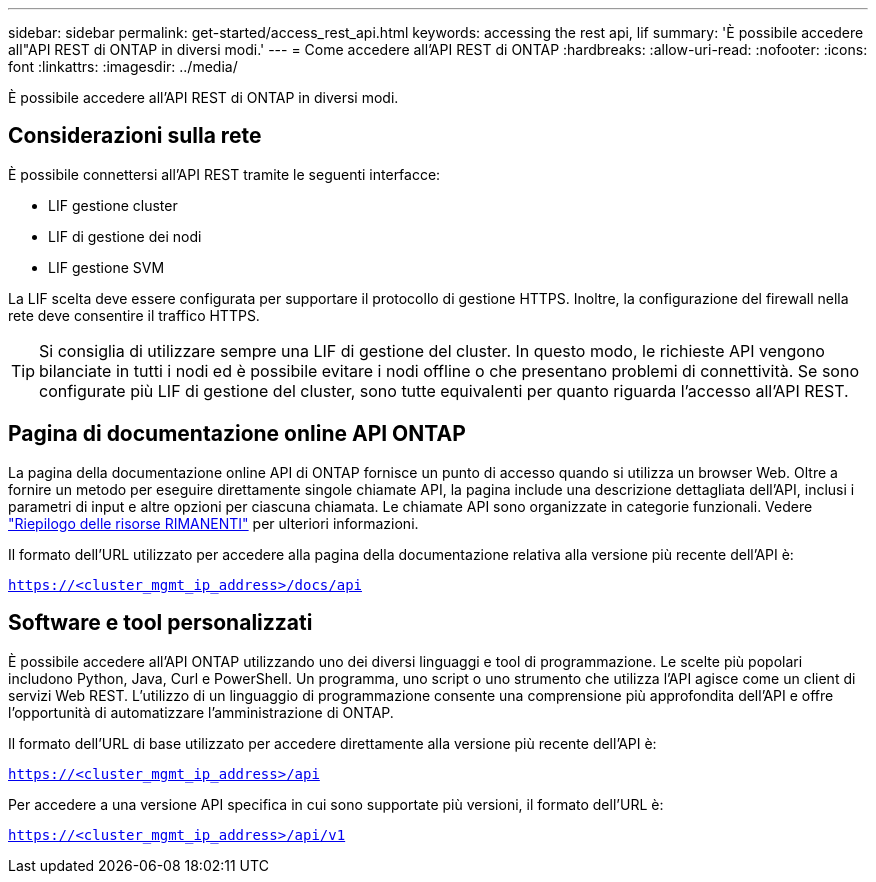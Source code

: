 ---
sidebar: sidebar 
permalink: get-started/access_rest_api.html 
keywords: accessing the rest api, lif 
summary: 'È possibile accedere all"API REST di ONTAP in diversi modi.' 
---
= Come accedere all'API REST di ONTAP
:hardbreaks:
:allow-uri-read: 
:nofooter: 
:icons: font
:linkattrs: 
:imagesdir: ../media/


[role="lead"]
È possibile accedere all'API REST di ONTAP in diversi modi.



== Considerazioni sulla rete

È possibile connettersi all'API REST tramite le seguenti interfacce:

* LIF gestione cluster
* LIF di gestione dei nodi
* LIF gestione SVM


La LIF scelta deve essere configurata per supportare il protocollo di gestione HTTPS. Inoltre, la configurazione del firewall nella rete deve consentire il traffico HTTPS.


TIP: Si consiglia di utilizzare sempre una LIF di gestione del cluster. In questo modo, le richieste API vengono bilanciate in tutti i nodi ed è possibile evitare i nodi offline o che presentano problemi di connettività. Se sono configurate più LIF di gestione del cluster, sono tutte equivalenti per quanto riguarda l'accesso all'API REST.



== Pagina di documentazione online API ONTAP

La pagina della documentazione online API di ONTAP fornisce un punto di accesso quando si utilizza un browser Web. Oltre a fornire un metodo per eseguire direttamente singole chiamate API, la pagina include una descrizione dettagliata dell'API, inclusi i parametri di input e altre opzioni per ciascuna chiamata. Le chiamate API sono organizzate in categorie funzionali. Vedere link:../resources/overview_categories.html["Riepilogo delle risorse RIMANENTI"] per ulteriori informazioni.

Il formato dell'URL utilizzato per accedere alla pagina della documentazione relativa alla versione più recente dell'API è:

`https://<cluster_mgmt_ip_address>/docs/api`



== Software e tool personalizzati

È possibile accedere all'API ONTAP utilizzando uno dei diversi linguaggi e tool di programmazione. Le scelte più popolari includono Python, Java, Curl e PowerShell. Un programma, uno script o uno strumento che utilizza l'API agisce come un client di servizi Web REST. L'utilizzo di un linguaggio di programmazione consente una comprensione più approfondita dell'API e offre l'opportunità di automatizzare l'amministrazione di ONTAP.

Il formato dell'URL di base utilizzato per accedere direttamente alla versione più recente dell'API è:

`https://<cluster_mgmt_ip_address>/api`

Per accedere a una versione API specifica in cui sono supportate più versioni, il formato dell'URL è:

`https://<cluster_mgmt_ip_address>/api/v1`
